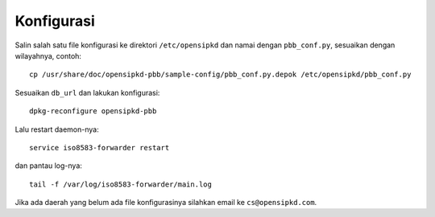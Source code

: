 Konfigurasi
===========

Salin salah satu file konfigurasi ke direktori ``/etc/opensipkd`` dan namai dengan
``pbb_conf.py``, sesuaikan dengan wilayahnya, contoh::

  cp /usr/share/doc/opensipkd-pbb/sample-config/pbb_conf.py.depok /etc/opensipkd/pbb_conf.py

Sesuaikan ``db_url`` dan lakukan konfigurasi::

  dpkg-reconfigure opensipkd-pbb

Lalu restart daemon-nya::

  service iso8583-forwarder restart

dan pantau log-nya::

  tail -f /var/log/iso8583-forwarder/main.log

Jika ada daerah yang belum ada file konfigurasinya silahkan email ke
``cs@opensipkd.com``.
